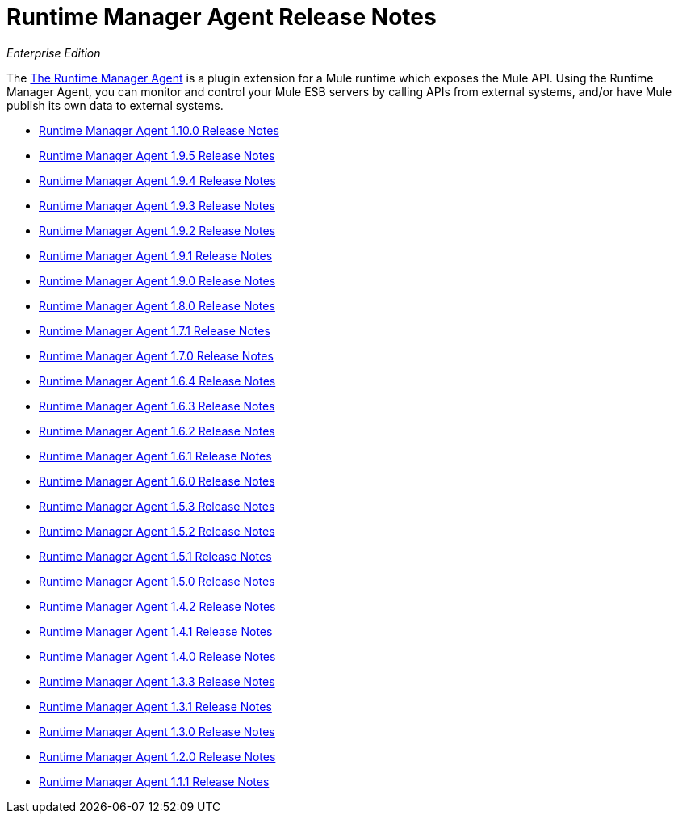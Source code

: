 = Runtime Manager Agent Release Notes

_Enterprise Edition_


The link:/runtime-manager/runtime-manager-agent[The Runtime Manager Agent] is a plugin extension for a Mule runtime which exposes the Mule API. Using the Runtime Manager Agent, you can monitor and control your Mule ESB servers by calling APIs from external systems, and/or have Mule publish its own data to external systems.

* link:/release-notes/runtime-manager-agent-1.10.0-release-notes[Runtime Manager Agent 1.10.0 Release Notes]
* link:/release-notes/runtime-manager-agent-1.9.5-release-notes[Runtime Manager Agent 1.9.5 Release Notes]
* link:/release-notes/runtime-manager-agent-1.9.4-release-notes[Runtime Manager Agent 1.9.4 Release Notes]
* link:/release-notes/runtime-manager-agent-1.9.3-release-notes[Runtime Manager Agent 1.9.3 Release Notes]
* link:/release-notes/runtime-manager-agent-1.9.2-release-notes[Runtime Manager Agent 1.9.2 Release Notes]
* link:/release-notes/runtime-manager-agent-1.9.1-release-notes[Runtime Manager Agent 1.9.1 Release Notes]
* link:/release-notes/runtime-manager-agent-1.9.0-release-notes[Runtime Manager Agent 1.9.0 Release Notes]
* link:/release-notes/runtime-manager-agent-1.8.0-release-notes[Runtime Manager Agent 1.8.0 Release Notes]
* link:/release-notes/runtime-manager-agent-1.7.1-release-notes[Runtime Manager Agent 1.7.1 Release Notes]
* link:/release-notes/runtime-manager-agent-1.7.0-release-notes[Runtime Manager Agent 1.7.0 Release Notes]
* link:/release-notes/runtime-manager-agent-1.6.4-release-notes[Runtime Manager Agent 1.6.4 Release Notes]
* link:/release-notes/runtime-manager-agent-1.6.3-release-notes[Runtime Manager Agent 1.6.3 Release Notes]
* link:/release-notes/runtime-manager-agent-1.6.2-release-notes[Runtime Manager Agent 1.6.2 Release Notes]
* link:/release-notes/runtime-manager-agent-1.6.1-release-notes[Runtime Manager Agent 1.6.1 Release Notes]
* link:/release-notes/runtime-manager-agent-1.6.0-release-notes[Runtime Manager Agent 1.6.0 Release Notes]
* link:/release-notes/runtime-manager-agent-1.5.3-release-notes[Runtime Manager Agent 1.5.3 Release Notes]
* link:/release-notes/runtime-manager-agent-1.5.2-release-notes[Runtime Manager Agent 1.5.2 Release Notes]
* link:/release-notes/runtime-manager-agent-1.5.1-release-notes[Runtime Manager Agent 1.5.1 Release Notes]
* link:/release-notes/runtime-manager-agent-1.5.0-release-notes[Runtime Manager Agent 1.5.0 Release Notes]
* link:/release-notes/runtime-manager-agent-1.4.2-release-notes[Runtime Manager Agent 1.4.2 Release Notes]
* link:/release-notes/runtime-manager-agent-1.4.1-release-notes[Runtime Manager Agent 1.4.1 Release Notes]
* link:/release-notes/runtime-manager-agent-1.4.0-release-notes[Runtime Manager Agent 1.4.0 Release Notes]
* link:/release-notes/runtime-manager-agent-1.3.3-release-notes[Runtime Manager Agent 1.3.3 Release Notes]
* link:/release-notes/runtime-manager-agent-1.3.1-release-notes[Runtime Manager Agent 1.3.1 Release Notes]
* link:/release-notes/runtime-manager-agent-1.3.0-release-notes[Runtime Manager Agent 1.3.0 Release Notes]
* link:/release-notes/runtime-manager-agent-1.2.0-release-notes[Runtime Manager Agent 1.2.0 Release Notes]
* link:/release-notes/runtime-manager-agent-1.1.1-release-notes[Runtime Manager Agent 1.1.1 Release Notes]
